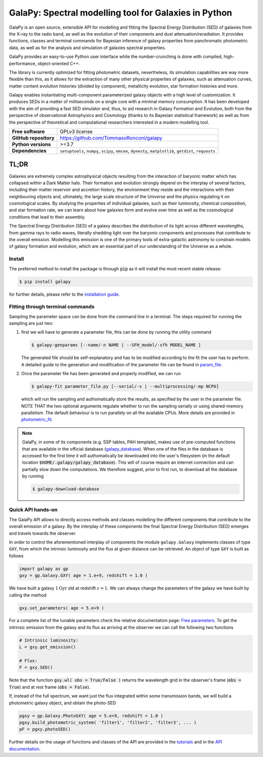 GalaPy: Spectral modelling tool for Galaxies in Python
======================================================

.. |test-badge| image:: https://github.com/TommasoRonconi/galapy/actions/workflows/tests.yml/badge.svg
   :alt: Testing Status

.. |build-badge| image:: https://github.com/TommasoRonconi/galapy/actions/workflows/build-wheels.yml/badge.svg
   :alt: Building

.. |docs-badge| image:: https://readthedocs.org/projects/galapy/badge/?version=latest
   :target: https://galapy.readthedocs.io/en/latest/?badge=latest
   :alt: Documentation Status

|test-badge| |build-badge| |docs-badge|
	 
GalaPy is an open source, extensible API for modelling and fitting the Spectral Energy Distribution (SED) of galaxies from the X-ray to the radio band,
as well as the evolution of their components and dust attenuation/reradiation.
It provides functions, classes and terminal commands for Bayesian inference of galaxy properties from panchromatic photometric data,
as well as for the analysis and simulation of galaxies spectral properties.

.. image:: https://raw.githubusercontent.com/TommasoRonconi/galapy_database/main/images/GalaPy_Example.png
   :width: 100%
   :alt: If the image is not directly shown in the text, it can be found in the subdirectory `logo/GalaPy_Example.png`

GalaPy provides an easy-to-use Python user interface while the number-crunching is done with compiled, high-performance, object-oriented C++.

The library is currently optimized for fitting photometric datasets, nevertheless, its simulation capabilities are way more flexible than this,
as it allows for the extraction of many other physical properties of galaxies, such as attenuation curves, matter content evolution histories (divided by component),
metallicity evolution, star formation histories and more.

Galapy enables instantiating multi-component parameterized galaxy objects with a high level of customization.
It produces SEDs in a matter of milliseconds on a single core with a minimal memory consumption.
It has been developed with the aim of providing a fast SED simulator and, thus, to aid research in Galaxy Formation and Evolution,
both from the perspective of observational Astrophysics and Cosmology (thanks to its Bayesian statistical framework) as well as from the perspective of
theoretical and computational researchers interested in a modern modelling tool.

+-----------------------+-------------------------------------------+
| **Free software**     | GPLv3 license                             |
+-----------------------+-------------------------------------------+
| **GitHub repository** | https://github.com/TommasoRonconi/galapy  |
+-----------------------+-------------------------------------------+
| **Python versions**   | >=3.7                                     |
+-----------------------+-------------------------------------------+
| **Dependencies**      | ``setuptools``, ``numpy``, ``scipy``,     |
|                       | ``emcee``, ``dynesty``, ``matplotlib``,   |
|                       | ``getdist``, ``requests``                 |
+-----------------------+-------------------------------------------+

TL;DR
-----

Galaxies are extremely complex astrophysical objects resulting from the interaction of baryonic matter which has collapsed within a Dark Matter halo.
Their formation and evolution strongly depend on the interplay of several factors, including their matter reservoir and accretion history,
the environment they reside and the interactions with their neighbouring objects and, ultimately,
the large scale structure of the Universe and the physics regulating it on cosmological scales.
By studying the properties of individual galaxies, such as their luminosity, chemical composition, and star formation rate,
we can learn about how galaxies form and evolve over time as well as the cosmological conditions that lead to their assembly.

The Spectral Energy Distribution (SED) of a galaxy describes the distribution of its light across different wavelengths, from gamma rays to radio waves,
literally shedding light over the baryonic components and processes that contribute to the overall emission.
Modelling this emission is one of the primary tools of extra-galactic astronomy to constrain models of galaxy formation and evolution,
which are an essential part of our understanding of the Universe as a whole.

Install
.......

The preferred method to install the package is through :code:`pip` as it will install the most recent stable release:
  
.. code-block:: console
     
   $ pip install galapy

for further details, please refer to the `installation guide`_.

Fitting through terminal commands
.................................

Sampling the parameter space can be done from the command line in a terminal.
The steps required for running the sampling are just two:
  
1. first we will have to generate a parameter file, this can be done by running
   the utility command

   .. code-block:: console

      $ galapy-genparams [--name/-n NAME | --SFH_model/-sfh MODEL_NAME ]

   The generated file should be self-explanatory and has to be
   modified according to the fit the user has to perform.
   A detailed guide to the generation and modification of the parameter file
   can be found in `param_file`_.
  
2. Once the parameter file has been generated and properly modified, we can run

   .. code-block:: console

      $ galapy-fit parameter_file.py [--serial/-s | --multiprocessing/-mp NCPU]

   which will run the sampling and authomatically store the results, as specified
   by the user in the parameter file.
   NOTE THAT the two optional arguments regulate whether to run the sampling
   serially or using shared-memory parallelism.
   The default behaviour is to run parallely on all the available CPUs.
   More details are provided in `photometric_fit`_.

.. note::
   GalaPy, in some of its components (e.g. SSP tables, PAH template), makes use of pre-computed functions that are
   available in the official database (`galapy_database`_). When one of the files in the database is accessed for the
   first time it will authomatically be downloaded into the user's filesystem
   (in the default location :code:`$HOME/.galapy/galapy_database`).
   This will of course require an internet connection and can partially slow down the computations.
   We therefore suggest, prior to first run, to download all the database by running

   .. code-block:: console

	$ galapy-download-database
   
   
Quick API hands-on
..................

The GalaPy API allows to directly access methods and classes modelling the different components
that contribute to the overall emission of a galaxy.
By the interplay of these components the final Spectral Energy Distribution (SED) emerges and
travels towards the observer.

In order to control the aforementioned interplay of components the module ``galapy.Galaxy`` implements classes of
type ``GXY``, from which the intrinsic luminosity and the flux at given distance can be retrieved.
An object of type ``GXY`` is built as follows

.. code-block:: python

   import galapy as gp
   gxy = gp.Galaxy.GXY( age = 1.e+9, redshift = 1.0 )

We have built a galaxy :math:`1 \text{Gyr}` old at redshift :math:`z = 1`.
We can always change the parameters of the galaxy we have built by calling the method
   
.. code-block:: python

   gxy.set_parameters( age = 5.e+9 )

For a complete list of the tunable parameters check the relative documentation page: `Free parameters`_.
To get the intrinsic emission from the galaxy and its flux as arriving at the observer we can call the
following two functions
   
.. code-block:: python

   # Intrinsic luminosity:
   L = gxy.get_emission()

   # Flux:
   F = gxy.SED()

Note that the function :code:`gxy.wl( obs = True/False )` returns the wavelength grid in the
observer's frame (:code:`obs = True`) and at rest frame (:code:`obs = False`). 

If, instead of the full spectrum, we want just the flux integrated within some transmission
bands, we will build a photometric galaxy object, and obtain the photo-SED
  
.. code-block:: python

   pgxy = gp.Galaxy.PhotoGXY( age = 5.e+9, redshift = 1.0 )
   pgxy.build_photometric_system( 'filter1', 'filter2', 'filter3', ... )
   pF = pgxy.photoSED()

Further details on the usage of functions and classes of the API are provided in the `tutorials`_
and in the `API documentation`_. 

.. _installation guide: https://galapy.readthedocs.io/en/latest/general/install_guide.html
.. _param_file: https://galapy.readthedocs.io/en/latest/guides/parameter_file.html
.. _photometric_fit: https://galapy.readthedocs.io/en/latest/guides/photometric_fit.html
.. _tutorials: https://galapy.readthedocs.io/en/latest/tutorials/physics_modules.html
.. _API documentation: https://galapy.readthedocs.io/en/latest/python_doc/api_toctree.html
.. _galapy_database: https://github.com/TommasoRonconi/galapy_database/
.. _Free parameters: https://galapy.readthedocs.io/en/latest/general/free_parameters.html

